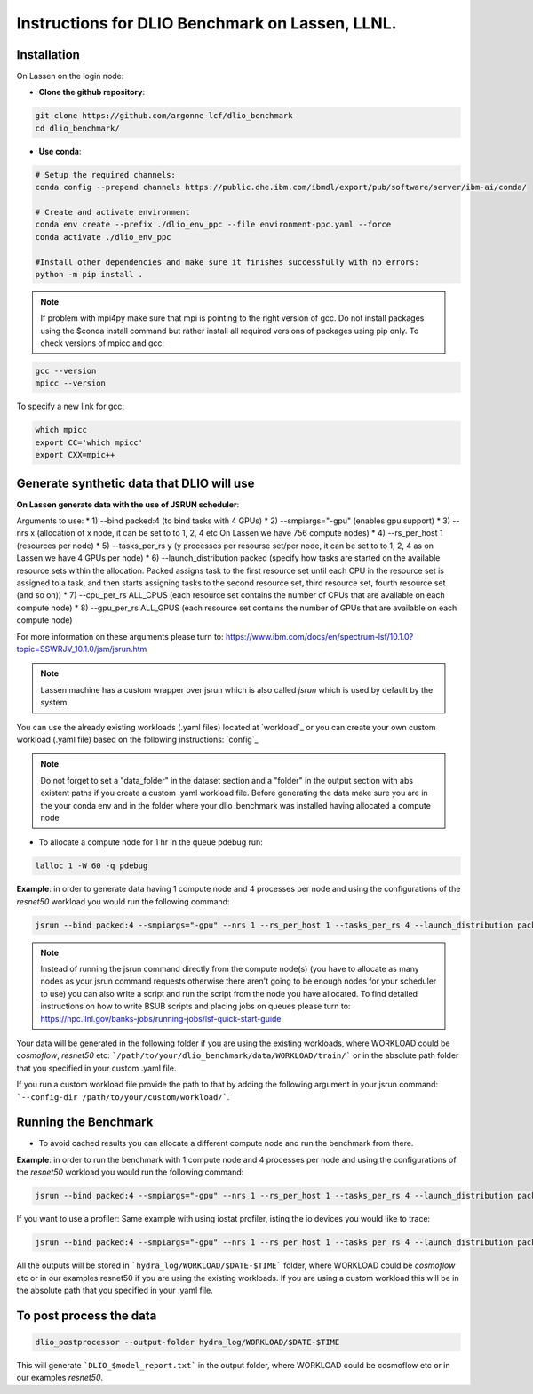 .. _instructions_lassen

Instructions for DLIO Benchmark on Lassen, LLNL.
=============

'''''''''''''''''''''''
Installation
'''''''''''''''''''''''
On Lassen on the login node: 

* **Clone the github repository**:

.. code-block:: bash

	git clone https://github.com/argonne-lcf/dlio_benchmark
	cd dlio_benchmark/

* **Use conda**:

.. code-block:: bash

	# Setup the required channels:
	conda config --prepend channels https://public.dhe.ibm.com/ibmdl/export/pub/software/server/ibm-ai/conda/

	# Create and activate environment
	conda env create --prefix ./dlio_env_ppc --file environment-ppc.yaml --force
	conda activate ./dlio_env_ppc

	#Install other dependencies and make sure it finishes successfully with no errors:
	python -m pip install .


.. note::

	If problem with mpi4py make sure that mpi is pointing to the right version of gcc.
	Do not install packages using the $conda install command but rather install all required versions of packages using pip only.
	To check versions of mpicc and gcc:

.. code-block:: bash

	gcc --version
	mpicc --version

To specify a new link for gcc:

.. code-block:: bash

	which mpicc
	export CC='which mpicc'
	export CXX=mpic++

'''''''''''''''''''''''
Generate synthetic data that DLIO will use
'''''''''''''''''''''''

**On Lassen generate data with the use of JSRUN scheduler**:


Arguments to use:
* 1) --bind packed:4 (to bind tasks with 4 GPUs)
* 2) --smpiargs="-gpu" (enables gpu support)
* 3) --nrs x (allocation of x node, it can be set to to 1, 2, 4 etc On Lassen we have 756 compute nodes)
* 4) --rs_per_host 1 (resources per node)
* 5) --tasks_per_rs y (y processes per resourse set/per node, it can be set to to 1, 2, 4 as on Lassen we have 4 GPUs per node)
* 6) --launch_distribution packed (specify how tasks are started on the available resource sets within the allocation. Packed assigns task to the first resource set until each CPU in the resource set is assigned to a task, and then starts assigning tasks to the second resource set, third resource set, fourth resource set (and so on))
* 7) --cpu_per_rs ALL_CPUS (each resource set contains the number of CPUs that are available on each compute node)
* 8) --gpu_per_rs ALL_GPUS (each resource set contains the number of GPUs that are available on each compute node)

For more information on these arguments please turn to: https://www.ibm.com/docs/en/spectrum-lsf/10.1.0?topic=SSWRJV_10.1.0/jsm/jsrun.htm

.. note::

	Lassen machine has a custom wrapper over jsrun which is also called `jsrun` which is used by default by the system.

You can use the already existing workloads (.yaml files) located at `workload`_ or you can create your own custom workload (.yaml file) based on the following instructions: `config`_

.. note::

	Do not forget to set a "data_folder" in the dataset section and a "folder" in the output section with abs existent paths if you create a custom .yaml workload file.
	Before generating the data make sure you are in the your conda env and in the folder where your dlio_benchmark was installed having allocated a compute node

* To allocate a compute node for 1 hr in the queue pdebug run:

.. code-block:: bash

	lalloc 1 -W 60 -q pdebug

**Example**: in order to generate data having 1 compute node and 4 processes per node and using the configurations of the `resnet50` workload you would run the following command:

.. code-block:: bash

	jsrun --bind packed:4 --smpiargs="-gpu" --nrs 1 --rs_per_host 1 --tasks_per_rs 4 --launch_distribution packed --cpu_per_rs ALL_CPUS --gpu_per_rs ALL_GPUS dlio_benchmark workload=resnet50 ++workload.workflow.generate_data=True ++workload.workflow.train=False

.. note::

	Instead of running the jsrun command directly from the compute node(s) (you have to allocate as many nodes as your jsrun command requests otherwise there aren't going to be enough nodes for your scheduler to use) you can also write a script and run the script from the node you have allocated. To find detailed instructions on how to write BSUB scripts and placing jobs on queues please turn to: https://hpc.llnl.gov/banks-jobs/running-jobs/lsf-quick-start-guide 

Your data will be generated in the following folder if you are using the existing workloads, where WORKLOAD could be `cosmoflow`, `resnet50` etc: ```/path/to/your/dlio_benchmark/data/WORKLOAD/train/``` or in the absolute path folder that you specified in your custom .yaml file.

If you run a custom workload file provide the path to that by adding the following argument in your jsrun command: ```--config-dir /path/to/your/custom/workload/```.

'''''''''''''''''''''''
Running the Benchmark
'''''''''''''''''''''''

* To avoid cached results you can allocate a different compute node and run the benchmark from there.

**Example**: in order to run the benchmark with 1 compute node and 4 processes per node and using the configurations of the `resnet50` workload you would run the following command:

.. code-block:: bash

	jsrun --bind packed:4 --smpiargs="-gpu" --nrs 1 --rs_per_host 1 --tasks_per_rs 4 --launch_distribution packed --cpu_per_rs ALL_CPUS --gpu_per_rs ALL_GPUS dlio_benchmark workload=resnet50 ++workload.workflow.generate_data=False ++workload.workflow.train=True

If you want to use a profiler: Same example with using iostat profiler, isting the io devices you would like to trace:

.. code-block:: bash

	jsrun --bind packed:4 --smpiargs="-gpu" --nrs 1 --rs_per_host 1 --tasks_per_rs 4 --launch_distribution packed --cpu_per_rs ALL_CPUS --gpu_per_rs ALL_GPUS dlio_benchmark workload=resnet50 ++workload.workflow.generate_data=False ++workload.workflow.profiling=True ++workload.profiling.profiler=iostat ++workload.profiling.iostat_devices=[sda,sdb]

All the outputs will be stored in ```hydra_log/WORKLOAD/$DATE-$TIME``` folder, where WORKLOAD could be `cosmoflow` etc or in our examples resnet50 if you are using the existing workloads. If you are using a custom workload this will be in the absolute path that you specified in your .yaml file.

'''''''''''''''''''''''
To post process the data
'''''''''''''''''''''''

.. code-block:: bash

	dlio_postprocessor --output-folder hydra_log/WORKLOAD/$DATE-$TIME

This will generate ```DLIO_$model_report.txt``` in the output folder, where WORKLOAD could be cosmoflow etc or in our examples `resnet50`.
